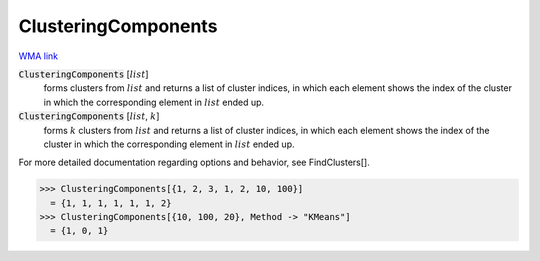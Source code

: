 ClusteringComponents
====================

`WMA link <https://reference.wolfram.com/language/ref/ClusteringComponents.html>`_


:code:`ClusteringComponents` [:math:`list`]
    forms clusters from :math:`list` and returns a list of cluster indices, in which each
    element shows the index of the cluster in which the corresponding element in :math:`list`
    ended up.

:code:`ClusteringComponents` [:math:`list`, :math:`k`]
    forms :math:`k` clusters from :math:`list` and returns a list of cluster indices, in which
    each element shows the index of the cluster in which the corresponding element in
    :math:`list` ended up.





For more detailed documentation regarding options and behavior, see FindClusters[].

>>> ClusteringComponents[{1, 2, 3, 1, 2, 10, 100}]
  = {1, 1, 1, 1, 1, 1, 2}
>>> ClusteringComponents[{10, 100, 20}, Method -> "KMeans"]
  = {1, 0, 1}

